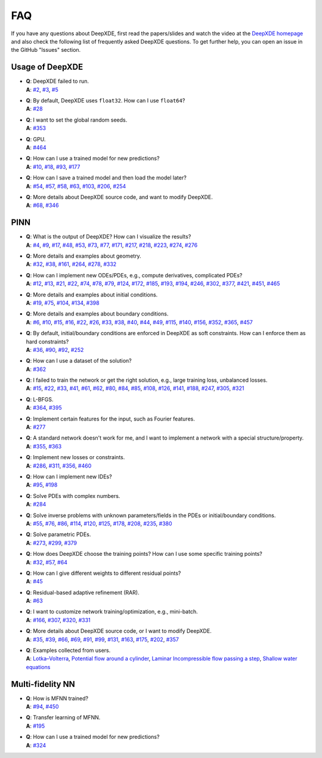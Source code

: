 FAQ
===

If you have any questions about DeepXDE, first read the papers/slides and watch the video at the `DeepXDE homepage <https://deepxde.readthedocs.io>`_ and also check the following list of frequently asked DeepXDE questions. To get further help, you can open an issue in the GitHub "Issues" section.

Usage of DeepXDE
----------------

- | **Q**: DeepXDE failed to run.
  | **A**: `#2`_, `#3`_, `#5`_
- | **Q**: By default, DeepXDE uses ``float32``. How can I use ``float64``?
  | **A**: `#28`_
- | **Q**: I want to set the global random seeds.
  | **A**: `#353`_
- | **Q**: GPU.
  | **A**: `#464`_
- | **Q**: How can I use a trained model for new predictions?
  | **A**: `#10`_, `#18`_, `#93`_, `#177`_
- | **Q**: How can I save a trained model and then load the model later?
  | **A**: `#54`_, `#57`_, `#58`_, `#63`_, `#103`_, `#206`_, `#254`_
- | **Q**: More details about DeepXDE source code, and want to modify DeepXDE.
  | **A**: `#68`_, `#346`_

PINN
----

- | **Q**: What is the output of DeepXDE? How can I visualize the results?
  | **A**: `#4`_, `#9`_, `#17`_, `#48`_, `#53`_, `#73`_, `#77`_, `#171`_, `#217`_, `#218`_, `#223`_, `#274`_, `#276`_
- | **Q**: More details and examples about geometry.
  | **A**: `#32`_, `#38`_, `#161`_, `#264`_, `#278`_, `#332`_
- | **Q**: How can I implement new ODEs/PDEs, e.g., compute derivatives, complicated PDEs?
  | **A**: `#12`_, `#13`_, `#21`_, `#22`_, `#74`_, `#78`_, `#79`_, `#124`_, `#172`_, `#185`_, `#193`_, `#194`_, `#246`_, `#302`_, `#377`_, `#421`_, `#451`_, `#465`_
- | **Q**: More details and examples about initial conditions.
  | **A**: `#19`_, `#75`_, `#104`_, `#134`_, `#398`_
- | **Q**: More details and examples about boundary conditions.
  | **A**: `#6`_, `#10`_, `#15`_, `#16`_, `#22`_, `#26`_, `#33`_, `#38`_, `#40`_, `#44`_, `#49`_, `#115`_, `#140`_, `#156`_, `#352`_, `#365`_, `#457`_
- | **Q**: By default, initial/boundary conditions are enforced in DeepXDE as soft constraints. How can I enforce them as hard constraints?
  | **A**: `#36`_, `#90`_, `#92`_, `#252`_
- | **Q**: How can I use a dataset of the solution?
  | **A**: `#362`_
- | **Q**: I failed to train the network or get the right solution, e.g., large training loss, unbalanced losses.
  | **A**: `#15`_, `#22`_, `#33`_, `#41`_, `#61`_, `#62`_, `#80`_, `#84`_, `#85`_, `#108`_, `#126`_, `#141`_, `#188`_, `#247`_, `#305`_, `#321`_
- | **Q**: L-BFGS.
  | **A**: `#364`_, `#395`_
- | **Q**: Implement certain features for the input, such as Fourier features.
  | **A**: `#277`_
- | **Q**: A standard network doesn't work for me, and I want to implement a network with a special structure/property.
  | **A**: `#355`_, `#363`_
- | **Q**: Implement new losses or constraints.
  | **A**: `#286`_, `#311`_, `#356`_, `#460`_
- | **Q**: How can I implement new IDEs?
  | **A**: `#95`_, `#198`_
- | **Q**: Solve PDEs with complex numbers.
  | **A**: `#284`_
- | **Q**: Solve inverse problems with unknown parameters/fields in the PDEs or initial/boundary conditions.
  | **A**: `#55`_, `#76`_, `#86`_, `#114`_, `#120`_, `#125`_, `#178`_, `#208`_, `#235`_, `#380`_
- | **Q**: Solve parametric PDEs.
  | **A**: `#273`_, `#299`_, `#379`_
- | **Q**: How does DeepXDE choose the training points? How can I use some specific training points?
  | **A**: `#32`_, `#57`_, `#64`_
- | **Q**: How can I give different weights to different residual points?
  | **A**: `#45`_
- | **Q**: Residual-based adaptive refinement (RAR).
  | **A**: `#63`_
- | **Q**: I want to customize network training/optimization, e.g., mini-batch.
  | **A**: `#166`_, `#307`_, `#320`_, `#331`_
- | **Q**: More details about DeepXDE source code, or I want to modify DeepXDE.
  | **A**: `#35`_, `#39`_, `#66`_, `#69`_, `#91`_, `#99`_, `#131`_, `#163`_, `#175`_, `#202`_, `#357`_
- | **Q**: Examples collected from users.
  | **A**: `Lotka–Volterra <https://github.com/lululxvi/deepxde/issues/85>`_, `Potential flow around a cylinder <https://github.com/lululxvi/deepxde/issues/49>`_, `Laminar Incompressible flow passing a step <https://github.com/lululxvi/deepxde/issues/80>`_, `Shallow water equations <https://github.com/lululxvi/deepxde/issues/247>`_

Multi-fidelity NN
-----------------

- | **Q**: How is MFNN trained?
  | **A**: `#94`_, `#450`_
- | **Q**: Transfer learning of MFNN.
  | **A**: `#195`_
- | **Q**: How can I use a trained model for new predictions?
  | **A**: `#324`_

.. _#2: https://github.com/lululxvi/deepxde/issues/2
.. _#3: https://github.com/lululxvi/deepxde/issues/3
.. _#4: https://github.com/lululxvi/deepxde/issues/4
.. _#5: https://github.com/lululxvi/deepxde/issues/5
.. _#6: https://github.com/lululxvi/deepxde/issues/6
.. _#9: https://github.com/lululxvi/deepxde/issues/9
.. _#10: https://github.com/lululxvi/deepxde/issues/10
.. _#12: https://github.com/lululxvi/deepxde/issues/12
.. _#13: https://github.com/lululxvi/deepxde/issues/13
.. _#15: https://github.com/lululxvi/deepxde/issues/15
.. _#16: https://github.com/lululxvi/deepxde/issues/16
.. _#17: https://github.com/lululxvi/deepxde/issues/17
.. _#18: https://github.com/lululxvi/deepxde/issues/18
.. _#19: https://github.com/lululxvi/deepxde/issues/19
.. _#21: https://github.com/lululxvi/deepxde/issues/21
.. _#22: https://github.com/lululxvi/deepxde/issues/22
.. _#26: https://github.com/lululxvi/deepxde/issues/26
.. _#28: https://github.com/lululxvi/deepxde/issues/28
.. _#32: https://github.com/lululxvi/deepxde/issues/32
.. _#33: https://github.com/lululxvi/deepxde/issues/33
.. _#35: https://github.com/lululxvi/deepxde/issues/35
.. _#36: https://github.com/lululxvi/deepxde/issues/36
.. _#38: https://github.com/lululxvi/deepxde/issues/38
.. _#39: https://github.com/lululxvi/deepxde/issues/39
.. _#40: https://github.com/lululxvi/deepxde/issues/40
.. _#41: https://github.com/lululxvi/deepxde/issues/41
.. _#44: https://github.com/lululxvi/deepxde/issues/44
.. _#45: https://github.com/lululxvi/deepxde/issues/45
.. _#48: https://github.com/lululxvi/deepxde/issues/48
.. _#49: https://github.com/lululxvi/deepxde/issues/49
.. _#53: https://github.com/lululxvi/deepxde/issues/53
.. _#54: https://github.com/lululxvi/deepxde/issues/54
.. _#55: https://github.com/lululxvi/deepxde/issues/55
.. _#57: https://github.com/lululxvi/deepxde/issues/57
.. _#58: https://github.com/lululxvi/deepxde/issues/58
.. _#61: https://github.com/lululxvi/deepxde/issues/61
.. _#62: https://github.com/lululxvi/deepxde/issues/62
.. _#63: https://github.com/lululxvi/deepxde/issues/63
.. _#64: https://github.com/lululxvi/deepxde/issues/64
.. _#66: https://github.com/lululxvi/deepxde/issues/66
.. _#68: https://github.com/lululxvi/deepxde/issues/68
.. _#69: https://github.com/lululxvi/deepxde/issues/69
.. _#73: https://github.com/lululxvi/deepxde/issues/73
.. _#74: https://github.com/lululxvi/deepxde/issues/74
.. _#75: https://github.com/lululxvi/deepxde/issues/75
.. _#76: https://github.com/lululxvi/deepxde/issues/76
.. _#77: https://github.com/lululxvi/deepxde/issues/77
.. _#78: https://github.com/lululxvi/deepxde/issues/78
.. _#79: https://github.com/lululxvi/deepxde/issues/79
.. _#80: https://github.com/lululxvi/deepxde/issues/80
.. _#84: https://github.com/lululxvi/deepxde/issues/84
.. _#85: https://github.com/lululxvi/deepxde/issues/85
.. _#86: https://github.com/lululxvi/deepxde/issues/86
.. _#90: https://github.com/lululxvi/deepxde/issues/90
.. _#91: https://github.com/lululxvi/deepxde/issues/91
.. _#92: https://github.com/lululxvi/deepxde/issues/92
.. _#93: https://github.com/lululxvi/deepxde/issues/93
.. _#94: https://github.com/lululxvi/deepxde/issues/94
.. _#95: https://github.com/lululxvi/deepxde/issues/95
.. _#99: https://github.com/lululxvi/deepxde/issues/99
.. _#103: https://github.com/lululxvi/deepxde/issues/103
.. _#104: https://github.com/lululxvi/deepxde/issues/104
.. _#108: https://github.com/lululxvi/deepxde/issues/108
.. _#114: https://github.com/lululxvi/deepxde/issues/114
.. _#115: https://github.com/lululxvi/deepxde/issues/115
.. _#120: https://github.com/lululxvi/deepxde/issues/120
.. _#124: https://github.com/lululxvi/deepxde/issues/124
.. _#125: https://github.com/lululxvi/deepxde/issues/125
.. _#126: https://github.com/lululxvi/deepxde/issues/126
.. _#131: https://github.com/lululxvi/deepxde/issues/131
.. _#134: https://github.com/lululxvi/deepxde/issues/134
.. _#140: https://github.com/lululxvi/deepxde/issues/140
.. _#141: https://github.com/lululxvi/deepxde/issues/141
.. _#156: https://github.com/lululxvi/deepxde/issues/156
.. _#161: https://github.com/lululxvi/deepxde/issues/161
.. _#163: https://github.com/lululxvi/deepxde/issues/163
.. _#166: https://github.com/lululxvi/deepxde/issues/166
.. _#171: https://github.com/lululxvi/deepxde/issues/171
.. _#172: https://github.com/lululxvi/deepxde/issues/172
.. _#175: https://github.com/lululxvi/deepxde/issues/175
.. _#177: https://github.com/lululxvi/deepxde/issues/177
.. _#178: https://github.com/lululxvi/deepxde/issues/178
.. _#185: https://github.com/lululxvi/deepxde/issues/185
.. _#188: https://github.com/lululxvi/deepxde/issues/188
.. _#193: https://github.com/lululxvi/deepxde/issues/193
.. _#194: https://github.com/lululxvi/deepxde/issues/194
.. _#195: https://github.com/lululxvi/deepxde/issues/195
.. _#198: https://github.com/lululxvi/deepxde/issues/198
.. _#202: https://github.com/lululxvi/deepxde/issues/202
.. _#206: https://github.com/lululxvi/deepxde/issues/206
.. _#208: https://github.com/lululxvi/deepxde/issues/208
.. _#217: https://github.com/lululxvi/deepxde/issues/217
.. _#218: https://github.com/lululxvi/deepxde/issues/218
.. _#223: https://github.com/lululxvi/deepxde/issues/223
.. _#235: https://github.com/lululxvi/deepxde/issues/235
.. _#246: https://github.com/lululxvi/deepxde/issues/246
.. _#247: https://github.com/lululxvi/deepxde/issues/247
.. _#252: https://github.com/lululxvi/deepxde/issues/252
.. _#254: https://github.com/lululxvi/deepxde/issues/254
.. _#264: https://github.com/lululxvi/deepxde/issues/264
.. _#273: https://github.com/lululxvi/deepxde/issues/273
.. _#274: https://github.com/lululxvi/deepxde/issues/274
.. _#276: https://github.com/lululxvi/deepxde/issues/276
.. _#277: https://github.com/lululxvi/deepxde/issues/277
.. _#278: https://github.com/lululxvi/deepxde/issues/278
.. _#284: https://github.com/lululxvi/deepxde/issues/284
.. _#286: https://github.com/lululxvi/deepxde/issues/286
.. _#299: https://github.com/lululxvi/deepxde/issues/299
.. _#302: https://github.com/lululxvi/deepxde/issues/302
.. _#305: https://github.com/lululxvi/deepxde/issues/305
.. _#307: https://github.com/lululxvi/deepxde/issues/307
.. _#311: https://github.com/lululxvi/deepxde/issues/311
.. _#320: https://github.com/lululxvi/deepxde/issues/320
.. _#321: https://github.com/lululxvi/deepxde/issues/321
.. _#324: https://github.com/lululxvi/deepxde/issues/324
.. _#331: https://github.com/lululxvi/deepxde/issues/331
.. _#332: https://github.com/lululxvi/deepxde/issues/332
.. _#346: https://github.com/lululxvi/deepxde/issues/346
.. _#352: https://github.com/lululxvi/deepxde/issues/352
.. _#353: https://github.com/lululxvi/deepxde/issues/353
.. _#355: https://github.com/lululxvi/deepxde/issues/355
.. _#356: https://github.com/lululxvi/deepxde/issues/356
.. _#357: https://github.com/lululxvi/deepxde/issues/357
.. _#362: https://github.com/lululxvi/deepxde/issues/362
.. _#363: https://github.com/lululxvi/deepxde/issues/363
.. _#364: https://github.com/lululxvi/deepxde/issues/364
.. _#365: https://github.com/lululxvi/deepxde/issues/365
.. _#377: https://github.com/lululxvi/deepxde/issues/377
.. _#379: https://github.com/lululxvi/deepxde/issues/379
.. _#380: https://github.com/lululxvi/deepxde/issues/380
.. _#395: https://github.com/lululxvi/deepxde/issues/395
.. _#398: https://github.com/lululxvi/deepxde/issues/398
.. _#421: https://github.com/lululxvi/deepxde/issues/421
.. _#450: https://github.com/lululxvi/deepxde/issues/450
.. _#451: https://github.com/lululxvi/deepxde/issues/451
.. _#457: https://github.com/lululxvi/deepxde/issues/457
.. _#460: https://github.com/lululxvi/deepxde/issues/460
.. _#464: https://github.com/lululxvi/deepxde/issues/464
.. _#465: https://github.com/lululxvi/deepxde/issues/465

.. _#149: https://github.com/lululxvi/deepxde/issues/149
.. _#174: https://github.com/lululxvi/deepxde/issues/174
.. _#345: https://github.com/lululxvi/deepxde/issues/345

